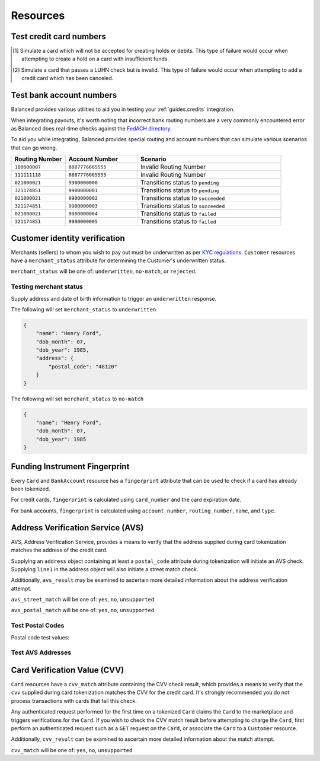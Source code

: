 .. _resources:

Resources
=========

.. _resources.test-credit-cards:

Test credit card numbers
------------------------

.. note::
  :header_class: alert alert-tab
  :body_class: alert alert-green

  These cards will be accepted in our system only for a **TEST** marketplace.
  **Do not use these card numbers in Production marketplaces.**

.. note::
  :header_class: alert alert-tab-yellow
  :body_class: alert alert-yellow

  Validation of cards does not occur until an authenticated operation is performed against it.
  Therefore, simulated results will not be reflected during tokenization.

.. cssclass:: table

  ============== =========================== ================ ================= =====================
   Card Brand          Number                       CVV          Type             Behavior
  ============== =========================== ================ ================= =====================
  ``VISA``        ``4111111111111111``            ``123``       Credit            Success
  ``MasterCard``  ``5105105105105100``            ``123``       Credit            Success
  ``AMEX``        ``341111111111111``             ``1234``      Credit            Success
  ``VISA``        ``4342561111111118``            ``123``       Debit             Creditable Card
  ``VISA``        ``4444444444444448`` [#]_       ``123``       Credit            Processor Failure
  ``VISA``        ``4222222222222220`` [#]_       ``123``       Credit            Invalid Card
  ``MasterCard``  ``5112000200000002``            ``200``       Debit             CVV Match Fail
  ``VISA``        ``4457000300000007``            ``901``       Credit            CVV Unsupported
  ``Discover``    ``6500000000000002``            ``123``       Debit             Disputed Charge
  ============== =========================== ================ ================= =====================

.. [#] Simulate a card which will not be accepted for creating holds or debits.
       This type of failure would occur when attempting to create a hold
       on a card with insufficient funds.
.. [#] Simulate a card that passes a LUHN check but is invalid. This type of failure
       would occur when attempting to add a credit card which has been canceled.


.. _resources.test-bank-accounts:

Test bank account numbers
-------------------------

Balanced provides various utilities to aid you in testing your :ref:`guides.credits`
integration.

When integrating payouts, it's worth noting that incorrect bank routing numbers
are a very commonly encountered error as Balanced does real-time checks against
the `FedACH directory`_.

To aid you while integrating, Balanced provides special routing and
account numbers that can simulate various scenarios that can go wrong.

.. list-table::
   :widths: 15 20 40
   :header-rows: 1
   :class: table

   * - Routing Number
     - Account Number
     - Scenario
   * - ``100000007``
     - ``8887776665555``
     - Invalid Routing Number
   * - ``111111118``
     - ``8887776665555``
     - Invalid Routing Number
   * - ``021000021``
     - ``9900000000``
     - Transitions status to ``pending``
   * - ``321174851``
     - ``9900000001``
     - Transitions status to ``pending``
   * - ``021000021``
     - ``9900000002``
     - Transitions status to ``succeeded``
   * - ``321174851``
     - ``9900000003``
     - Transitions status to ``succeeded``
   * - ``021000021``
     - ``9900000004``
     - Transitions status to ``failed``
   * - ``321174851``
     - ``9900000005``
     - Transitions status to ``failed``


.. _resources.test-identity-verification:

Customer identity verification
---------------------------------------

Merchants (sellers) to whom you wish to pay out must be underwritten as per `KYC regulations`_.
``Customer`` resources have a ``merchant_status`` attribute for determining
the Customer's underwritten status.

``merchant_status`` will be one of: ``underwritten``, ``no-match``,
or ``rejected``.

.. cssclass:: dl-horizontal dl-params dl-param-values dd-noindent dd-marginbottom

  ``underwritten``
    An identity match was found.
  ``no-match``
    Based on the information supplied, an identity match was not found. Try supplying more information.
  ``rejected``
    The identity is restricted from transacting.


Testing merchant status
~~~~~~~~~~~~~~~~~~~~~~~~~~

Supply address and date of birth information to trigger an ``underwritten`` response.

The following will set ``merchant_status`` to ``underwritten``

.. code-block:: javascript

  {
      "name": "Henry Ford",
      "dob_month": 07,
      "dob_year": 1985,
      "address": {
          "postal_code": "48120"
      }
  }


The following will set ``merchant_status`` to ``no-match``

.. code-block:: javascript

  {
      "name": "Henry Ford",
      "dob_month": 07,
      "dob_year": 1985
  }



Funding Instrument Fingerprint
--------------------------------

Every ``Card`` and ``BankAccount`` resource has a ``fingerprint`` attribute
that can be used to check if a card has already been tokenized.

For credit cards, ``fingerprint`` is calculated using ``card_number`` and the
card expiration date.

For bank accounts, ``fingerprint`` is calculated using ``account_number``,
``routing_number``, ``name``, and ``type``.


.. _resources.address-verification-service:

Address Verification Service (AVS)
-----------------------------------

AVS, Address Verification Service, provides a means to verify that the address
supplied during card tokenization matches the address of the credit card.

Supplying an ``address`` object containing at least a ``postal_code`` attribute
during tokenization will initiate an AVS check. Supplying ``line1`` in the address
object will also initiate a street match check.

Additionally, ``avs_result`` may be examined to ascertain more detailed
information about the address verification attempt. 

.. note::
  :header_class: alert alert-tab-yellow
  :body_class: alert alert-yellow

  - ``postal_code`` is required when supplying an address object.
  - AVS is not reliable outside the U.S.


``avs_street_match`` will be one of: ``yes``, ``no``, ``unsupported``

.. cssclass:: dl-horizontal dl-params dl-param-values dd-noindent dd-marginbottom

  ``yes``
    The supplied street address matched the credit card's street address.
  ``no``
    The supplied street address did not match the credit card's street address.
  ``unsupported``
    No street address was supplied or a street address match was not supported.


``avs_postal_match`` will be one of: ``yes``, ``no``, ``unsupported``

.. cssclass:: dl-horizontal dl-params dl-param-values dd-noindent dd-marginbottom

  ``yes``
    The supplied postal code matched the credit card's postal code.
  ``no``
    The supplied postal code did not match the credit card's postal code.
  ``unsupported``
    No postal code was supplied or a postal code match was not supported.


Test Postal Codes
~~~~~~~~~~~~~~~~~~~~

Postal code test values:

.. cssclass:: table

  ============== ====================================
   Postal Code    Result                    
  ============== ====================================
  ``94301``        AVS Postal code matches      
  ``90210``        AVS Postal code does not match
  ``90211``        AVS Postal code is unsupported
  ============== ====================================


Test AVS Addresses
~~~~~~~~~~~~~~~~~~~~~

.. cssclass:: table

  =================== ================== ===========================
  Address line1        Postal Code        Result             
  =================== ================== ===========================
  ``965 Mission St``   ``94103``          AVS street matches
  ``21 Jump St``       ``90210``          AVS street does not match
  =================== ================== ===========================



.. _resources.card-verification-value:

Card Verification Value (CVV)
-------------------------------

``Card`` resources have a ``cvv_match`` attribute containing the CVV check result,
which provides a means to verify that the ``cvv`` supplied during card tokenization
matches the CVV for the credit card. It's strongly recommended you do
not process transactions with cards that fail this check.

Any authenticated request performed for the first time on a tokenized ``Card`` claims
the ``Card`` to the marketplace and triggers verifications for the ``Card``. If you wish to check
the CVV match result before attempting to charge the ``Card``, first perform an authenticated request
such as a ``GET`` request on the ``Card``, or associate the ``Card`` to a ``Customer`` resource.

Additionally, ``cvv_result`` can be examined to ascertain more detailed information about the match attempt.

``cvv_match`` will be one of: ``yes``, ``no``, ``unsupported``

.. cssclass:: dl-horizontal dl-params dl-param-values dd-noindent dd-marginbottom

  ``yes``
    The supplied CVV matched the credit card's CVV.
  ``no``
    The supplied CVV did not match the credit card's CVV.
  ``unsuported``
    No CVV was supplied or a CVV match was not supported.



.. _FedACH directory: https://www.fededirectory.frb.org
.. _KYC regulations: https://en.wikipedia.org/wiki/Know_your_customer